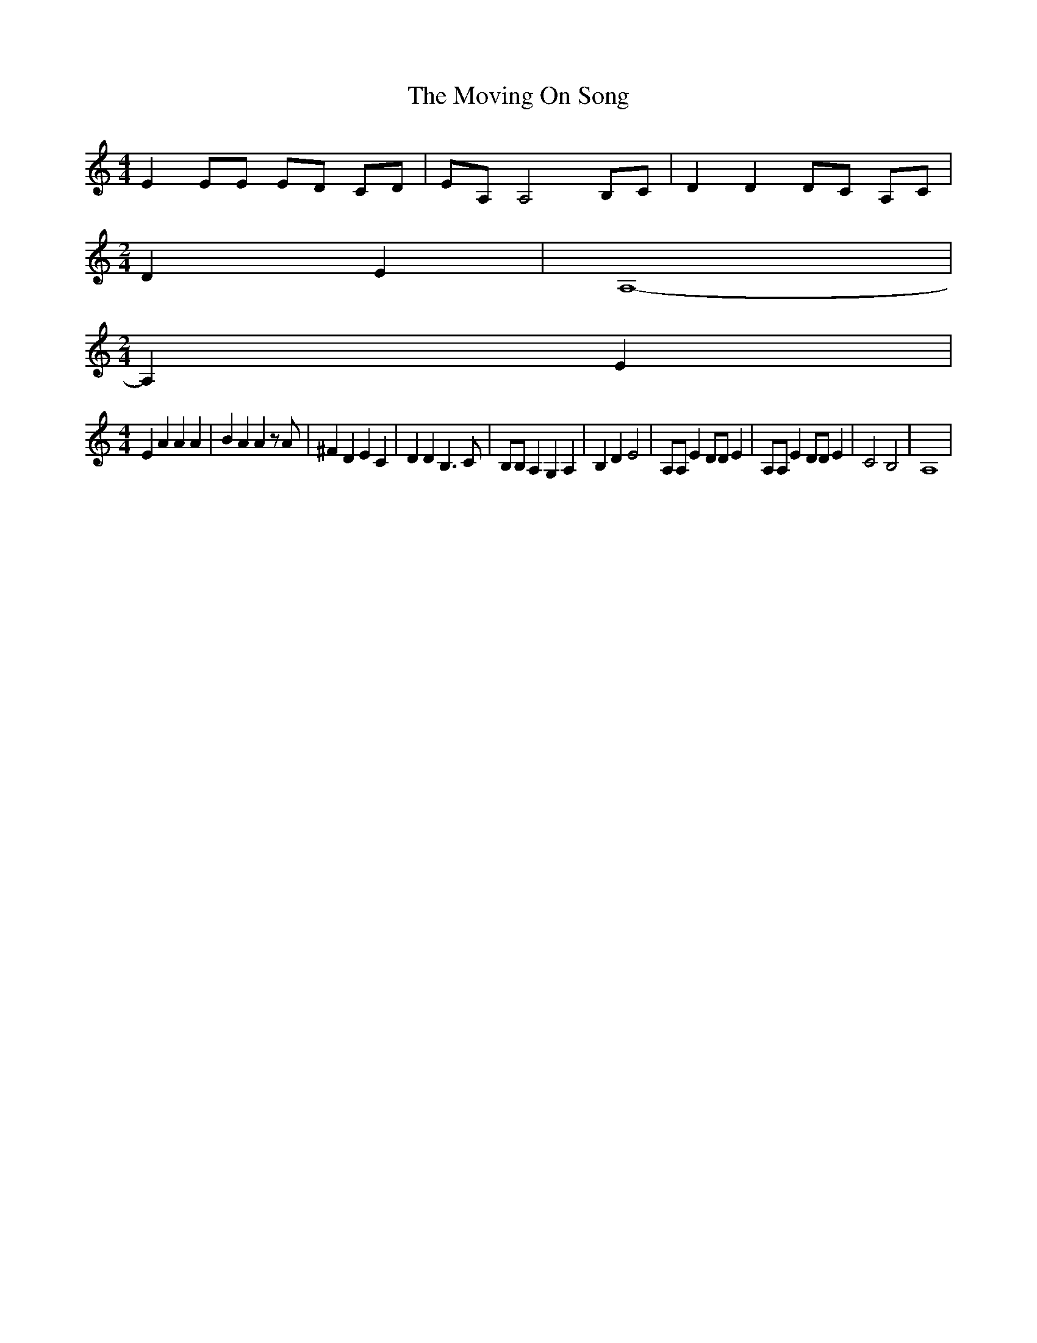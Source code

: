 % Generated more or less automatically by swtoabc by Erich Rickheit KSC
X:1
T:The Moving On Song
M:4/4
L:1/4
K:C
 E E/2E/2 E/2D/2 C/2D/2| E/2A,/2 A,2 B,/2C/2| D D D/2C/2 A,/2C/2|
M:2/4
 D E| A,4-|
M:2/4
 A, E|
M:4/4
 E A A A| B A A z/2 A/2| ^F D E C| D D B,3/2 C/2| B,/2B,/2 A, G, A,|\
 B, D E2| A,/2A,/2 E D/2D/2 E| A,/2A,/2 E D/2D/2 E| C2 B,2| A,4|


